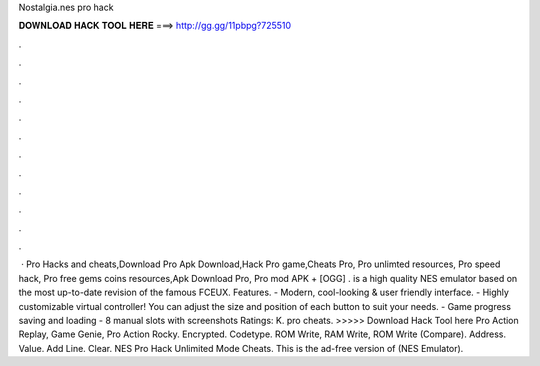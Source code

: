 Nostalgia.nes pro hack

𝐃𝐎𝐖𝐍𝐋𝐎𝐀𝐃 𝐇𝐀𝐂𝐊 𝐓𝐎𝐎𝐋 𝐇𝐄𝐑𝐄 ===> http://gg.gg/11pbpg?725510

.

.

.

.

.

.

.

.

.

.

.

.

 ·  Pro Hacks and cheats,Download  Pro Apk Download,Hack  Pro game,Cheats  Pro, Pro unlimted resources, Pro speed hack, Pro free gems coins resources,Apk Download  Pro, Pro mod APK + [OGG] .  is a high quality NES emulator based on the most up-to-date revision of the famous FCEUX. Features. - Modern, cool-looking & user friendly interface. - Highly customizable virtual controller! You can adjust the size and position of each button to suit your needs. - Game progress saving and loading - 8 manual slots with screenshots Ratings: K.  pro cheats. >>>>> Download Hack Tool here Pro Action Replay, Game Genie, Pro Action Rocky. Encrypted. Codetype. ROM Write, RAM Write, ROM Write (Compare). Address. Value. Add Line. Clear. NES Pro Hack Unlimited Mode Cheats. This is the ad-free version of  (NES Emulator).